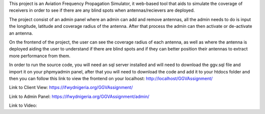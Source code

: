 This project is an Aviation Frequency Propagation Simulator, it web-based tool that aids to simulate the coverage of receivers in order to see if there are any blind spots when antennas/recievers are deployed.

The project consist of an admin panel where an admin can add and remove antennas, all the admin needs to do is input the longitude, latitude and coverage radius of the antenna. After that process the admin can then activate or de-activate an antenna.

On the frontend of the project, the user can see the coverage radius of each antenna, as well as where the antenna is deployed aiding the user to understand if there are blind spots and if they can better position their antennas to extract more performance from them.

In order to run the source code, you will need an sql server installed and will need to download the ggv.sql file and import it on your phpmyadmin panel, after that you will need to download the code and add it to your htdocs folder and then you can follow this link to view the frontend on your localhost: http://localhost/GGVAssignment/

Link to Client View: https://ifwydnigeria.org/GGVAssignment/

Link to Admin Panel: https://ifwydnigeria.org/GGVAssignment/admin/

Link to Video: 
